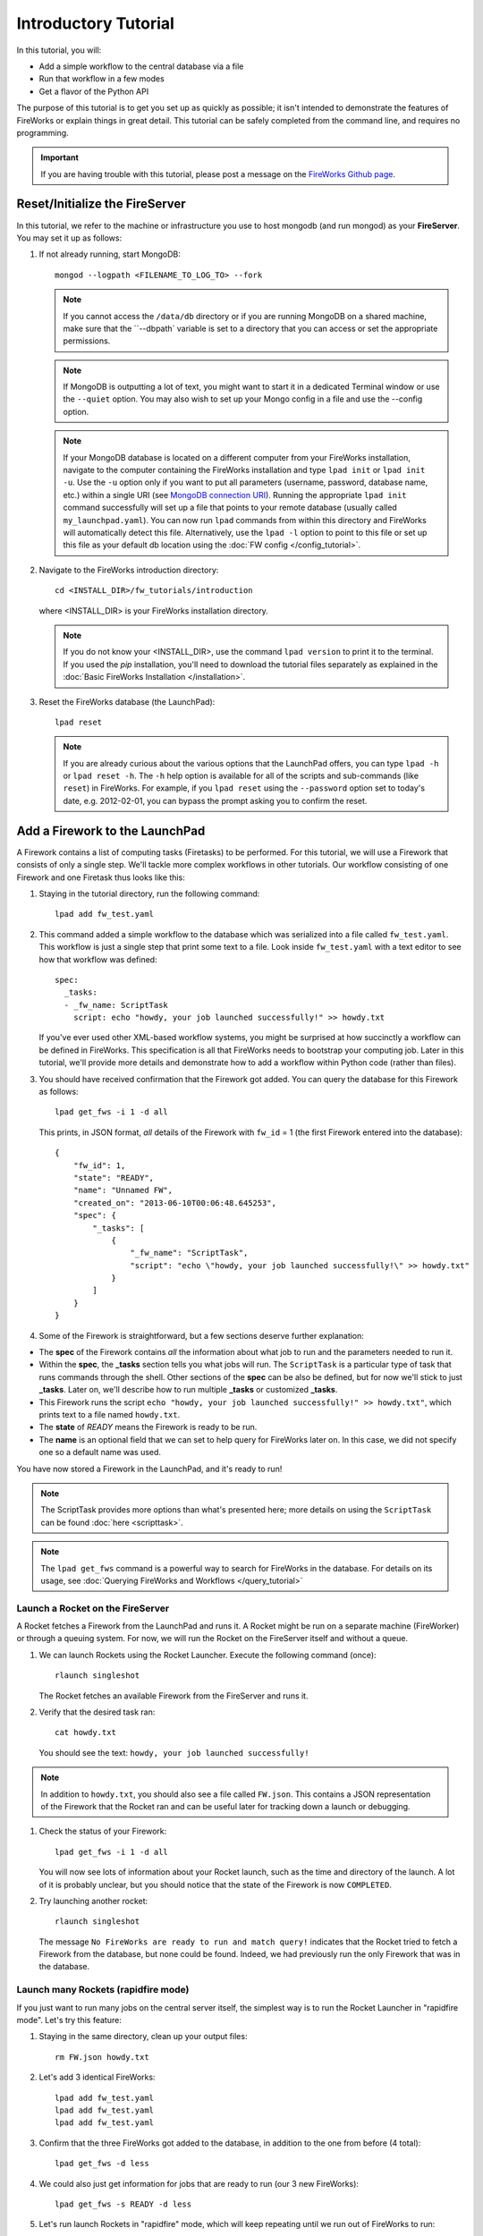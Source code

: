 =====================
Introductory Tutorial
=====================

In this tutorial, you will:

* Add a simple workflow to the central database via a file
* Run that workflow in a few modes
* Get a flavor of the Python API

The purpose of this tutorial is to get you set up as quickly as possible; it isn't intended to demonstrate the features of FireWorks or explain things in great detail. This tutorial can be safely completed from the command line, and requires no programming.

.. important:: If you are having trouble with this tutorial, please post a message on the `FireWorks Github page <https://github.com/materialsproject/fireworks/issues>`_.

Reset/Initialize the FireServer
-------------------------------

In this tutorial, we refer to the machine or infrastructure you use to host mongodb (and run mongod) as your **FireServer**.  You may set it up as follows:

#. If not already running, start MongoDB::

    mongod --logpath <FILENAME_TO_LOG_TO> --fork

   .. note::  If you cannot access the ``/data/db`` directory or if you are running MongoDB on a shared machine, make sure that the ``--dbpath` variable is set to a directory that you can access or set the appropriate permissions.

   .. note:: If MongoDB is outputting a lot of text, you might want to start it in a dedicated Terminal window or use the ``--quiet`` option. You may also wish to set up your Mongo config in a file and use the --config option.

   .. note:: If your MongoDB database is located on a different computer from your FireWorks installation, navigate to the computer containing the FireWorks installation and type ``lpad init`` or ``lpad init -u``. Use the ``-u`` option only if you want to put all parameters (username, password, database name, etc.) within a single URI (see `MongoDB connection URI <https://docs.mongodb.com/manual/reference/connection-string/>`_). Running the appropriate ``lpad init`` command successfully will set up a file that points to your remote database (usually called ``my_launchpad.yaml``). You can now run ``lpad`` commands from within this directory and FireWorks will automatically detect this file. Alternatively, use the ``lpad -l`` option to point to this file or set up this file as your default db location using the :doc:`FW config </config_tutorial>`.

#. Navigate to the FireWorks introduction directory::

    cd <INSTALL_DIR>/fw_tutorials/introduction

   where <INSTALL_DIR> is your FireWorks installation directory.

   .. note:: If you do not know your <INSTALL_DIR>, use the command ``lpad version`` to print it to the terminal. If you used the `pip` installation, you'll need to download the tutorial files separately as explained in the :doc:`Basic FireWorks Installation </installation>`.

#. Reset the FireWorks database (the LaunchPad)::

    lpad reset

   .. note:: If you are already curious about the various options that the LaunchPad offers, you can type ``lpad -h`` or ``lpad reset -h``. The ``-h`` help option is available for all of the scripts and sub-commands (like ``reset``) in FireWorks. For example, if you ``lpad reset`` using the ``--password`` option set to today's date, e.g. 2012-02-01, you can bypass the prompt asking you to confirm the reset.

Add a Firework to the LaunchPad
-------------------------------

A Firework contains a list of computing tasks (Firetasks) to be performed. For this tutorial, we will use a Firework that consists of only a single step. We'll tackle more complex workflows in other tutorials. Our workflow consisting of one Firework and one Firetask thus looks like this:

.. image:: _static/single_fw.png
   :width: 200px
   :align: center
   :alt: Single Firework

#. Staying in the tutorial directory, run the following command::

    lpad add fw_test.yaml

#. This command added a simple workflow to the database which was serialized into a file called ``fw_test.yaml``. This workflow is just a single step that print some text to a file. Look inside ``fw_test.yaml`` with a text editor to see how that workflow was defined::

    spec:
      _tasks:
      - _fw_name: ScriptTask
        script: echo "howdy, your job launched successfully!" >> howdy.txt

   If you've ever used other XML-based workflow systems, you might be surprised at how succinctly a workflow can be defined in FireWorks. This specification is all that FireWorks needs to bootstrap your computing job. Later in this tutorial, we'll provide more details and demonstrate how to add a workflow within Python code (rather than files).

#. You should have received confirmation that the Firework got added. You can query the database for this Firework as follows::

    lpad get_fws -i 1 -d all

   This prints, in JSON format, *all* details of the Firework with ``fw_id`` = 1 (the first Firework entered into the database)::

    {
        "fw_id": 1,
        "state": "READY",
        "name": "Unnamed FW",
        "created_on": "2013-06-10T00:06:48.645253",
        "spec": {
            "_tasks": [
                {
                    "_fw_name": "ScriptTask",
                    "script": "echo \"howdy, your job launched successfully!\" >> howdy.txt"
                }
            ]
        }
    }

#. Some of the Firework is straightforward, but a few sections deserve further explanation:

* The **spec** of the Firework contains *all* the information about what job to run and the parameters needed to run it.
* Within the **spec**, the **_tasks** section tells you what jobs will run. The ``ScriptTask`` is a particular type of task that runs commands through the shell. Other sections of the **spec** can be also be defined, but for now we'll stick to just **_tasks**. Later on, we'll describe how to run multiple **_tasks** or customized **_tasks**.
* This Firework runs the script ``echo "howdy, your job launched successfully!" >> howdy.txt"``, which prints text to a file named ``howdy.txt``.
* The **state** of *READY* means the Firework is ready to be run.
* The **name** is an optional field that we can set to help query for FireWorks later on. In this case, we did not specify one so a default name was used.

You have now stored a Firework in the LaunchPad, and it's ready to run!

.. note:: The ScriptTask provides more options than what's presented here; more details on using the ``ScriptTask`` can be found :doc:`here <scripttask>`.
.. note:: The ``lpad get_fws`` command is a powerful way to search for FireWorks in the database. For details on its usage, see :doc:`Querying FireWorks and Workflows </query_tutorial>`

Launch a Rocket on the FireServer
=================================

A Rocket fetches a Firework from the LaunchPad and runs it. A Rocket might be run on a separate machine (FireWorker) or through a queuing system. For now, we will run the Rocket on the FireServer itself and without a queue.

1. We can launch Rockets using the Rocket Launcher. Execute the following command (once)::

    rlaunch singleshot

   The Rocket fetches an available Firework from the FireServer and runs it.

#. Verify that the desired task ran::

    cat howdy.txt

   You should see the text: ``howdy, your job launched successfully!``

.. note:: In addition to ``howdy.txt``, you should also see a file called ``FW.json``. This contains a JSON representation of the Firework that the Rocket ran and can be useful later for tracking down a launch or debugging.

#. Check the status of your Firework::

    lpad get_fws -i 1 -d all

   You will now see lots of information about your Rocket launch, such as the time and directory of the launch. A lot of it is probably unclear, but you should notice that the state of the Firework is now ``COMPLETED``.

#. Try launching another rocket::

    rlaunch singleshot

   The message ``No FireWorks are ready to run and match query!`` indicates that the Rocket tried to fetch a Firework from the database, but none could be found. Indeed, we had previously run the only Firework that was in the database.

Launch many Rockets (rapidfire mode)
====================================

If you just want to run many jobs on the central server itself, the simplest way is to run the Rocket Launcher in "rapidfire mode". Let's try this feature:

#. Staying in the same directory, clean up your output files::

    rm FW.json howdy.txt

#. Let's add 3 identical FireWorks::

    lpad add fw_test.yaml
    lpad add fw_test.yaml
    lpad add fw_test.yaml

#. Confirm that the three FireWorks got added to the database, in addition to the one from before (4 total)::

    lpad get_fws -d less

#. We could also just get information for jobs that are ready to run (our 3 new FireWorks)::

    lpad get_fws -s READY -d less

#. Let's run launch Rockets in "rapidfire" mode, which will keep repeating until we run out of FireWorks to run::

    rlaunch rapidfire

#. You should see three directories starting with the tag ``launcher_``. Inside each of these directories, you'll find the results of one of your FireWorks (a file named ``howdy.txt``)::

    cat launch*/howdy.txt

Running FireWorks automatically
===============================

We can set our Rocket Launcher to continuously look for new FireWorks to run. Let's try this feature.

#. Staying in the same directory, clean up your previous output files::

    rm -r launcher_*

#. Start the Rocket Launcher so that it looks for new FireWorks every 10 seconds::

    rlaunch rapidfire --nlaunches infinite --sleep 10

#. **In a new terminal window**, navigate back to your working directory containing ``fw_test.yaml``. Let's insert two FireWorks::

    lpad add fw_test.yaml
    lpad add fw_test.yaml

#. After a few seconds, the Rocket Launcher should have picked up the new jobs and run them. Confirm this is the case::

    cat launch*/howdy.txt

   You should see two outputs, one for each Firework we inserted.

#. You can continue adding FireWorks as desired; the Rocket Launcher will run them automatically and create a new directory for each job. When you are finished, you can exit out of the Rocket Launcher terminal window and clean up your working directory.

#. As with all FireWorks scripts, you can run the built-in help for more information::

    rlaunch -h
    rlaunch singleshot -h
    rlaunch rapidfire -h

What just happened?
===================

It's important to understand that when you add a Firework to the LaunchPad using the ``lpad`` script, the job just sits in the database and waits. The LaunchPad does not submit jobs to a computing resource when a new Firework is added to the LaunchPad. Rather, a computing resource must *request* a computing task by running the Rocket Launcher.

By running the Rocket Launcher from different locations, you can have different computing resources run your jobs. Using rapidfire mode is a convenient way of requesting multiple jobs using a single command.

Python Examples (optional)
=========================

While it's possible to work operate FireWorks using YAML or JSON files, a much cleaner mode of operation is to use Python scripts. For example, here is a runnable script that creates our LaunchPad, defines our test Workflow, and runs it::

    from fireworks import Firework, LaunchPad, ScriptTask
    from fireworks.core.rocket_launcher import launch_rocket

    # set up the LaunchPad and reset it
    launchpad = LaunchPad()
    launchpad.reset('', require_password=False)

    # create the Firework consisting of a single task
    firetask = ScriptTask.from_str('echo "howdy, your job launched successfully!"')
    firework = Firework(firetask)

    # store workflow and launch it locally
    launchpad.add_wf(firework)
    launch_rocket(launchpad)

.. note:: You must have MongoDB running locally on port 27017 for the above example to work. Otherwise, see below.

Here a few modifications that you might already find useful.

Change the MongoDB configuration::

    launchpad = LaunchPad(host="myhost", port=12345, \
    name="fireworks_testing_db", username="my_user", \
    password="my_pass")

Run in rapid-fire mode::

    from fireworks import Firework, LaunchPad, ScriptTask, FWorker # use this line instead of the first line
    from fireworks.core.rocket_launcher import rapidfire
    rapidfire(launchpad, FWorker())  # use this line instead of launch_rocket()

Only output warnings and above::

    launchpad = LaunchPad(strm_lvl='WARNING')
    # <code omitted>
    launch_rocket(launchpad, FWorker(), strm_lvl='WARNING')

Write out the Workflow to a flat file, or load a Firework object from a file::

    fw_yaml = firework.to_file("my_firework.yaml")
    fw = firework.from_file("my_firework.yaml")
    print fw

    fw_json = firework.to_file("my_firework.json")
    fw = firework.from_file("my_firework.json")
    print fw

.. note:: The *to_file()* and *from_file()* functions are available for many Firework objects, including the LaunchPad and Workflows (which are covered in a later tutorial). Technically, any class in FireWorks that subclasses *FWSerializable* (which is most of them) will allow serialization/deserialization to files if desired.

.. note:: FireWorks automatically detects what type of format you're writing and reading from based on the extension. Both JSON and YAML are fully supported. Of course, if you're using Python, there may not be any need to use files at all!

The code above generally does not use a lot of the optional arguments to keep the examples looking clean and sharp. You might experiment with some of the options - for example, to set up logging when initializing the LaunchPad or control the parameters of rapid-fire mode. You can see the additional arguments by browsing the :doc:`modules documentation </modules>`.

Next steps
==========

At this point, you've successfully stored a simple job in a database and run it later on command. You even executed multiple jobs with a single command: ``rlaunch rapidfire``, and looked for new jobs automatically using the **infinite** Rocket Launcher. This should give a basic feeling of how you can automate many jobs using FireWorks.

However, we still haven't covered many important topics. For example, we have not executed complex workflows, run arbitrary Python code, or run jobs on different types of computing resources. Nor have we really looked into how to monitor and manage jobs and deploy FireWorks in production.

We suggest that you continue by learning how to :doc:`define jobs using Firetasks </firetask_tutorial>`. Alternatively, you could return to the :doc:`home page </index>` and choose a tutorial topic that suits your application.
